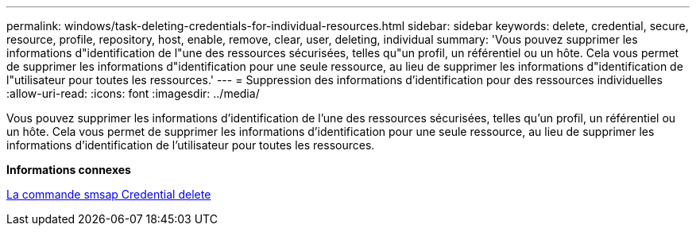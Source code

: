 ---
permalink: windows/task-deleting-credentials-for-individual-resources.html 
sidebar: sidebar 
keywords: delete, credential, secure, resource, profile, repository, host, enable, remove, clear, user, deleting, individual 
summary: 'Vous pouvez supprimer les informations d"identification de l"une des ressources sécurisées, telles qu"un profil, un référentiel ou un hôte. Cela vous permet de supprimer les informations d"identification pour une seule ressource, au lieu de supprimer les informations d"identification de l"utilisateur pour toutes les ressources.' 
---
= Suppression des informations d'identification pour des ressources individuelles
:allow-uri-read: 
:icons: font
:imagesdir: ../media/


[role="lead"]
Vous pouvez supprimer les informations d'identification de l'une des ressources sécurisées, telles qu'un profil, un référentiel ou un hôte. Cela vous permet de supprimer les informations d'identification pour une seule ressource, au lieu de supprimer les informations d'identification de l'utilisateur pour toutes les ressources.

*Informations connexes*

xref:reference-the-smosmsapcredential-delete-command.adoc[La commande smsap Credential delete]
